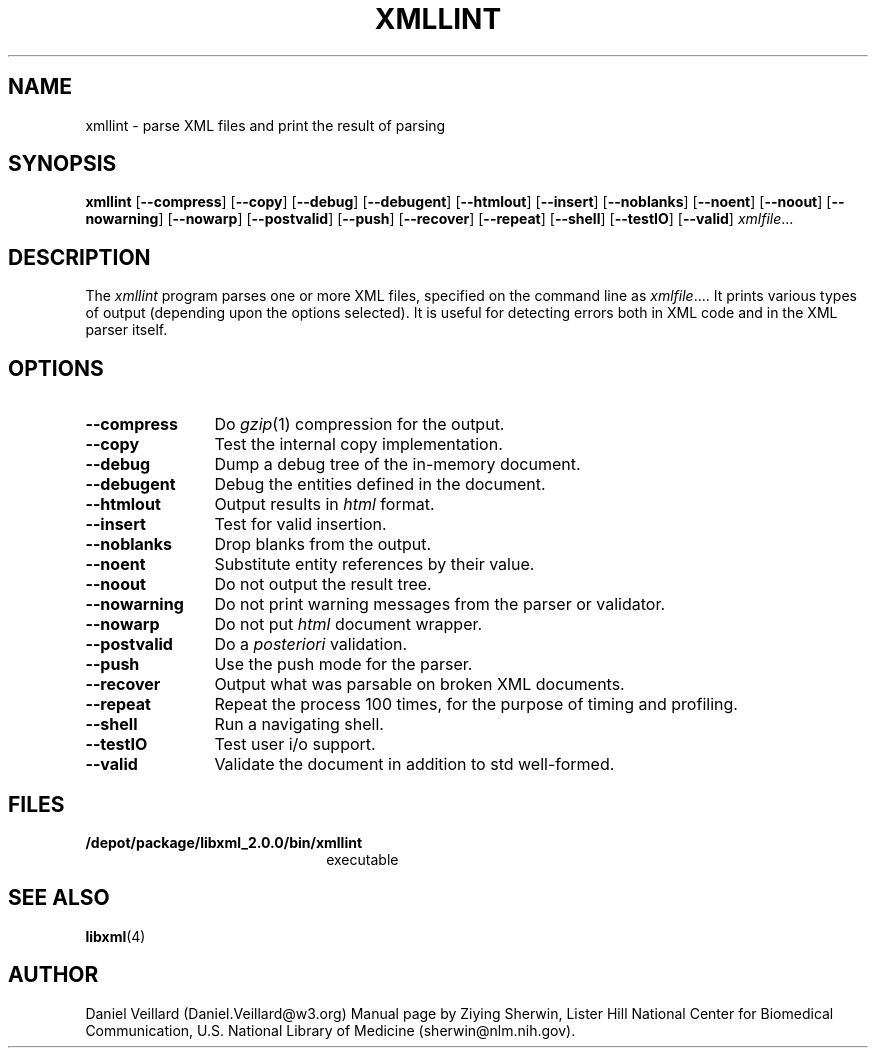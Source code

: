 .TH XMLLINT 1 "12 April 2000" 
.SH NAME
xmllint \- parse XML files and print the result of parsing
.SH SYNOPSIS
.B xmllint
.RB [ \-\-compress ]
.RB [ \-\-copy ]
.RB [ \-\-debug ]
.RB [ \-\-debugent ]
.RB [ \-\-htmlout ]
.RB [ \-\-insert ]
.RB [ \-\-noblanks ]
.RB [ \-\-noent ]
.RB [ \-\-noout ]
.RB [ \-\-nowarning ]
.RB [ \-\-nowarp ]
.RB [ \-\-postvalid ]
.RB [ \-\-push ]
.RB [ \-\-recover ]
.RB [ \-\-repeat ]
.RB [ \-\-shell ]
.RB [ \-\-testIO ]
.RB [ \-\-valid ]
.IR xmlfile ...
.SH DESCRIPTION
The 
.IR xmllint 
program parses one or more XML files,
specified on the command line as 
.IR xmlfile ....
It prints various types of output
(depending upon the options selected).
It is useful for detecting errors both in XML code and in the 
XML parser itself.
.SH OPTIONS
.TP 12
.B \-\-compress
Do 
.IR gzip (1)
compression for the output.
.TP 
.B \-\-copy
Test the internal copy implementation.
.TP
.B \-\-debug
Dump a debug tree of the in-memory document.
.TP
.B \-\-debugent
Debug the entities defined in the document.
.TP
.B \-\-htmlout
Output results in
.I html
format.
.TP
.B \-\-insert
Test for valid insertion.
.TP
.B \-\-noblanks
Drop blanks from the output.
.TP
.B \-\-noent
Substitute entity references by their value.
.TP
.B \-\-noout
Do not output the result tree.
.TP
.B \-\-nowarning
Do not print warning messages from the parser or validator.
.TP
.B \-\-nowarp
Do not put 
.I html
document wrapper.
.TP
.B \-\-postvalid
Do a
.I posteriori
validation.
.TP
.B \-\-push
Use the push mode for the parser.
.TP
.B \-\-recover
Output what was parsable on broken XML documents.
.TP
.B \-\-repeat
Repeat the process 100 times, for the purpose of timing and profiling.
.TP
.B \-\-shell
Run a navigating shell.
.TP
.B \-\-testIO
Test user i/o support.
.TP
.B \-\-valid
Validate the document in addition to std well-formed.
.SH FILES
.TP 2.2i
.B /depot/package/libxml_2.0.0/bin/xmllint
executable 
.SH "SEE ALSO"
.BR libxml (4)
.SH AUTHOR
Daniel Veillard (Daniel.Veillard@w3.org)
Manual page by Ziying Sherwin,
Lister Hill National Center for Biomedical Communication,
U.S. National Library of Medicine (sherwin@nlm.nih.gov).
.\" end of manual page

